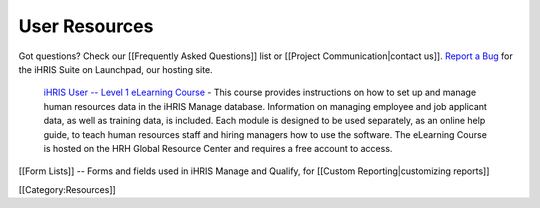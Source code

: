User Resources
==============

Got questions? Check our [[Frequently Asked Questions]] list or [[Project Communication|contact us]].  `Report a Bug <https://bugs.launchpad.net/ihris-suite>`_  for the iHRIS Suite on Launchpad, our hosting site.

 `iHRIS User -- Level 1 eLearning Course <http://www.hrhresourcecenter.org/elearning/>`_  - This course provides instructions on how to set up and manage human resources data in the iHRIS Manage database. Information on managing employee and job applicant data, as well as training data, is included. Each module is designed to be used separately, as an online help guide, to teach human resources staff and hiring managers how to use the software. The eLearning Course is hosted on the HRH Global Resource Center and requires a free account to access.

[[Form Lists]] -- Forms and fields used in iHRIS Manage and Qualify, for [[Custom Reporting|customizing reports]]

[[Category:Resources]]

